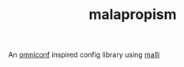 # -*- coding: utf-8 -*-
#+TITLE: malapropism
An [[https://github.com/grammarly/omniconf][omniconf]] inspired config library using [[https://github.com/metosin/malli][malli]]
